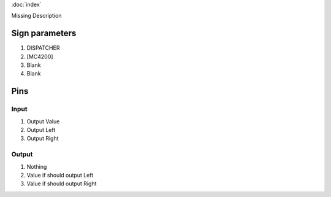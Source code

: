 :doc:`index`

Missing Description

Sign parameters
===============

#. DISPATCHER
#. [MC4200]
#. Blank
#. Blank

Pins
====

Input
-----

#. Output Value
#. Output Left
#. Output Right

Output
------

#. Nothing
#. Value if should output Left
#. Value if should output Right

